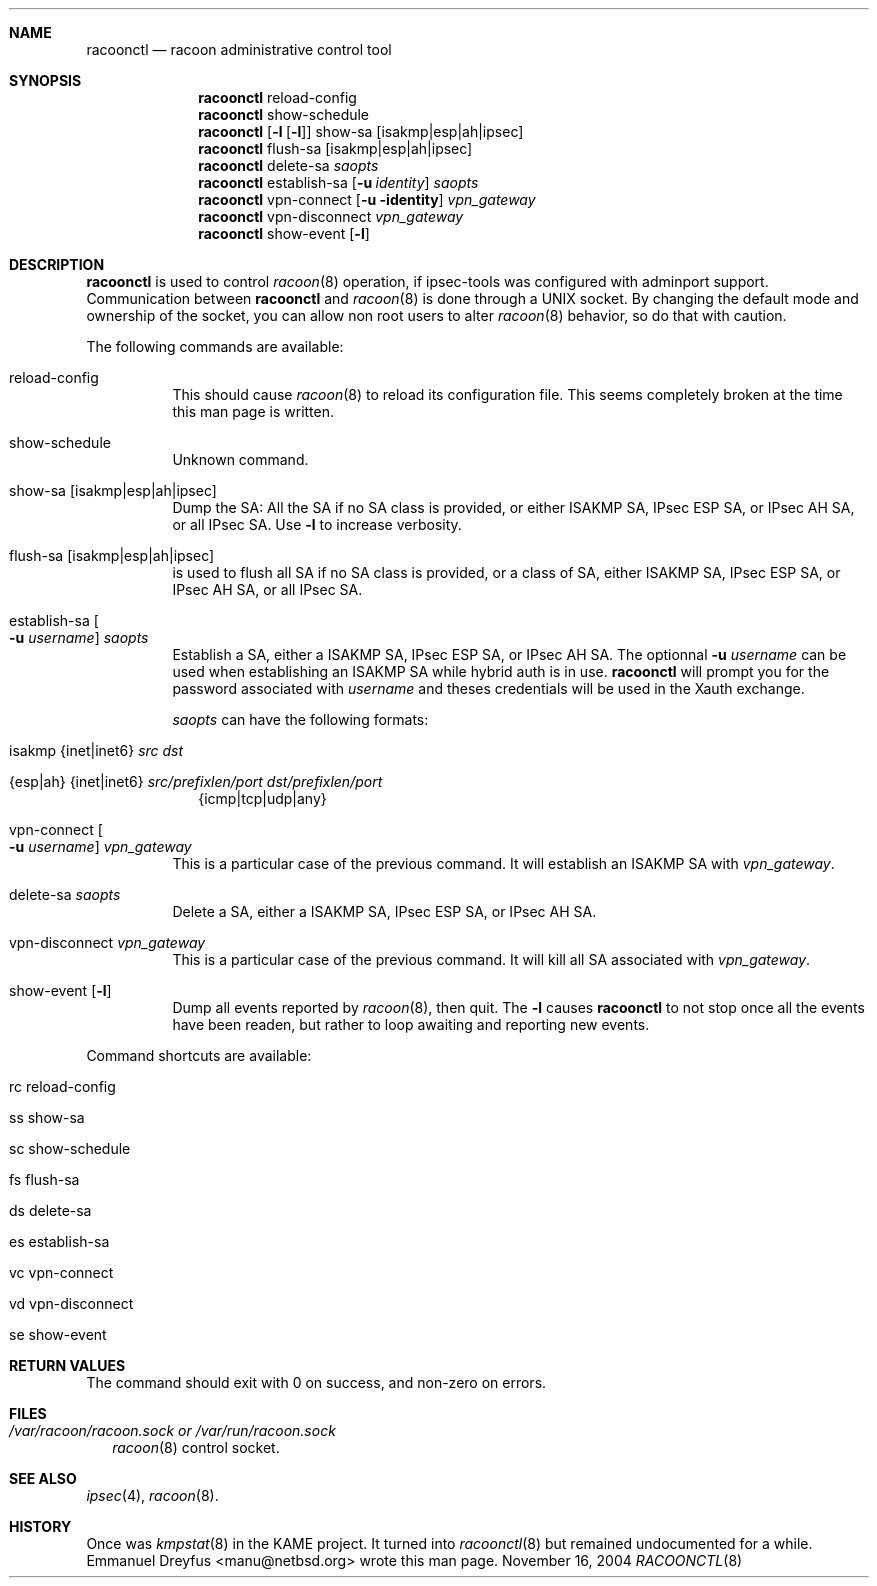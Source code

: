 .\"	$NetBSD: racoonctl.8,v 1.1.1.3 2005/02/24 20:53:56 manu Exp $
.\"
.\" Id: racoonctl.8,v 1.2.4.1 2005/02/24 18:04:42 manubsd Exp
.\"
.\" Copyright (C) 2004 Emmanuel Dreyfus
.\" All rights reserved.
.\"
.\" Redistribution and use in source and binary forms, with or without
.\" modification, are permitted provided that the following conditions
.\" are met:
.\" 1. Redistributions of source code must retain the above copyright
.\"    notice, this list of conditions and the following disclaimer.
.\" 2. Redistributions in binary form must reproduce the above copyright
.\"    notice, this list of conditions and the following disclaimer in the
.\"    documentation and/or other materials provided with the distribution.
.\" 3. Neither the name of the project nor the names of its contributors
.\"    may be used to endorse or promote products derived from this software
.\"    without specific prior written permission.
.\"
.\" THIS SOFTWARE IS PROVIDED BY THE PROJECT AND CONTRIBUTORS ``AS IS'' AND
.\" ANY EXPRESS OR IMPLIED WARRANTIES, INCLUDING, BUT NOT LIMITED TO, THE
.\" IMPLIED WARRANTIES OF MERCHANTABILITY AND FITNESS FOR A PARTICULAR PURPOSE
.\" ARE DISCLAIMED.  IN NO EVENT SHALL THE PROJECT OR CONTRIBUTORS BE LIABLE
.\" FOR ANY DIRECT, INDIRECT, INCIDENTAL, SPECIAL, EXEMPLARY, OR CONSEQUENTIAL
.\" DAMAGES (INCLUDING, BUT NOT LIMITED TO, PROCUREMENT OF SUBSTITUTE GOODS
.\" OR SERVICES; LOSS OF USE, DATA, OR PROFITS; OR BUSINESS INTERRUPTION)
.\" HOWEVER CAUSED AND ON ANY THEORY OF LIABILITY, WHETHER IN CONTRACT, STRICT
.\" LIABILITY, OR TORT (INCLUDING NEGLIGENCE OR OTHERWISE) ARISING IN ANY WAY
.\" OUT OF THE USE OF THIS SOFTWARE, EVEN IF ADVISED OF THE POSSIBILITY OF
.\" SUCH DAMAGE.
.\"
.Dd November 16, 2004
.Dt RACOONCTL 8
.\"
.Sh NAME
.Nm racoonctl
.Nd racoon administrative control tool
.\"
.Sh SYNOPSIS
.Nm 
reload-config
.Nm 
show-schedule
.Nm 
.Op Fl l Op Fl l
show-sa 
.Op isakmp|esp|ah|ipsec
.Nm 
flush-sa
.Op isakmp|esp|ah|ipsec
.Nm 
delete-sa
.Ar saopts
.Nm 
establish-sa
.Op Fl u Ar identity
.Ar saopts
.Nm 
vpn-connect 
.Op Fl u identity
.Ar vpn_gateway
.Nm 
vpn-disconnect 
.Ar vpn_gateway
.Nm
show-event
.Op Fl l
.\"
.Sh DESCRIPTION
.Nm
is used to control
.Xr racoon 8 
operation, if ipsec-tools was configured with adminport support.
Communication between
.Nm
and 
.Xr racoon 8
is done through a UNIX socket. By changing the default mode and ownership 
of the socket, you can allow non root users to alter 
.Xr racoon 8
behavior, so do that with caution.
.Pp
The following commands are available:
.Bl -tag -width Ds
.It reload-config
This should cause 
.Xr racoon 8
to reload its configuration file. This seems completely broken at the time
this man page is written. 
.It show-schedule
Unknown command.
.It show-sa Op isakmp|esp|ah|ipsec
Dump the SA: All the SA if no SA class is provided, or either ISAKMP SA, 
IPsec ESP SA, or IPsec AH SA, or all IPsec SA. 
Use
.Fl l 
to increase verbosity.
.It flush-sa Op isakmp|esp|ah|ipsec
is used to flush all SA if no SA class is provided, or a class of SA, 
either ISAKMP SA, IPsec ESP SA, or IPsec AH SA, or all IPsec SA.
.It Xo establish-sa 
.Oo Fl u Ar username 
.Oc Ar saopts
.Xc
Establish a SA, either a ISAKMP SA, IPsec ESP SA, or IPsec AH SA. The 
optionnal 
.Fl u Ar username
can be used when establishing an ISAKMP SA while hybrid auth is in use. 
.Nm
will prompt you for the password associated with 
.Ar username
and theses credentials will be used in the Xauth exchange.
.Pp
.Ar saopts 
can have the following formats:
.Bl -tag -width Bl
.It isakmp {inet|inet6} Ar src Ar dst
.It {esp|ah} {inet|inet6} Ar src/prefixlen/port Ar dst/prefixlen/port
{icmp|tcp|udp|any}
.El
.It Xo vpn-connect 
.Oo Fl u Ar username 
.Oc Ar vpn_gateway
.Xc
This is a particular case of the previous command. It will establish an ISAKMP
SA with
.Ar vpn_gateway .
.It delete-sa Ar saopts
Delete a SA, either a ISAKMP SA, IPsec ESP SA, or IPsec AH SA. 
.It vpn-disconnect Ar vpn_gateway
This is a particular case of the previous command. It will kill all SA
associated with 
.Ar vpn_gateway .
.It show-event Op Fl l
Dump all events reported by 
.Xr racoon 8 ,
then quit.
The
.Fl l
causes
.Nm
to not stop once all the events have been readen, but rather to loop
awaiting and reporting new events. 
.El
.Pp
Command shortcuts are available:
.Bl -tag -width Bl
.It rc reload-config 
.It ss show-sa 
.It sc show-schedule
.It fs flush-sa
.It ds delete-sa
.It es establish-sa
.It vc vpn-connect
.It vd vpn-disconnect
.It se show-event
.El
.\"
.Sh RETURN VALUES
The command should exit with 0 on success, and non-zero on errors.
.\"
.Sh FILES
.Bl -tag -width Bl
.It Pa /var/racoon/racoon.sock or Pa /var/run/racoon.sock 
.Xr racoon 8
control socket. 
.El
.\"
.Sh SEE ALSO
.Xr ipsec 4 ,
.Xr racoon 8 .
.Sh HISTORY
Once was 
.Xr kmpstat 8 
in the KAME project. It turned into 
.Xr racoonctl 8 
but remained undocumented for a while. 
.An Emmanuel Dreyfus Aq manu@netbsd.org
wrote this man page.

